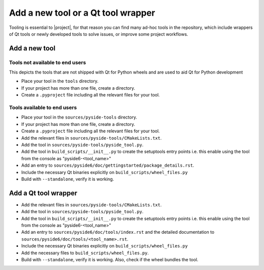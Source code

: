 .. _developer-add-tool:

Add a new tool or a Qt tool wrapper
===================================

Tooling is essential to |project|, for that reason you can find many ad-hoc
tools in the repository, which include wrappers of Qt tools or newly developed
tools to solve issues, or improve some project workflows.

Add a new tool
--------------

Tools not available to end users
^^^^^^^^^^^^^^^^^^^^^^^^^^^^^^^^

This depicts the tools that are not shipped with Qt for Python wheels and are used to aid
Qt for Python development

- Place your tool in the ``tools`` directory.
- If your project has more than one file, create a directory.
- Create a ``.pyproject`` file including all the relevant files
  for your tool.

Tools available to end users
^^^^^^^^^^^^^^^^^^^^^^^^^^^^

- Place your tool in the ``sources/pyside-tools`` directory.
- If your project has more than one file, create a directory.
- Create a ``.pyproject`` file including all the relevant files
  for your tool.
- Add the relevant files in ``sources/pyside-tools/CMakeLists.txt``.
- Add the tool in ``sources/pyside-tools/pyside_tool.py``.
- Add the tool in ``build_scripts/__init__.py`` to create the setuptools entry points
  i.e. this enable using the tool from the console as "pyside6-<tool_name>"
- Add an entry to ``sources/pyside6/doc/gettingstarted/package_details.rst``.
- Include the necessary Qt binaries explicitly on ``build_scripts/wheel_files.py``
- Build with ``--standalone``, verify it is working.


Add a Qt tool wrapper
---------------------

- Add the relevant files in ``sources/pyside-tools/CMakeLists.txt``.
- Add the tool in ``sources/pyside-tools/pyside_tool.py``.
- Add the tool in ``build_scripts/__init__.py`` to create the setuptools entry points
  i.e. this enable using the tool from the console as "pyside6-<tool_name>"
- Add an entry to ``sources/pyside6/doc/tools/index.rst`` and the detailed
  documentation to ``sources/pyside6/doc/tools/<tool_name>.rst``.
- Include the necessary Qt binaries explicitly on ``build_scripts/wheel_files.py``
- Add the necessary files to ``build_scripts/wheel_files.py``.
- Build with ``--standalone``, verify it is working. Also, check if the wheel bundles the tool.
